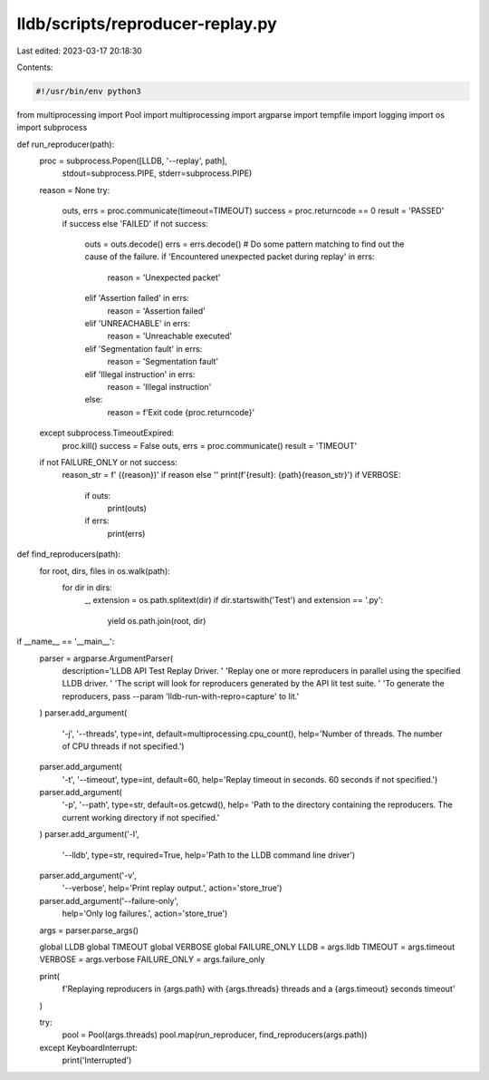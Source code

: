 lldb/scripts/reproducer-replay.py
=================================

Last edited: 2023-03-17 20:18:30

Contents:

.. code-block:: py

    #!/usr/bin/env python3

from multiprocessing import Pool
import multiprocessing
import argparse
import tempfile
import logging
import os
import subprocess


def run_reproducer(path):
    proc = subprocess.Popen([LLDB, '--replay', path],
                            stdout=subprocess.PIPE,
                            stderr=subprocess.PIPE)
    reason = None
    try:
        outs, errs = proc.communicate(timeout=TIMEOUT)
        success = proc.returncode == 0
        result = 'PASSED' if success else 'FAILED'
        if not success:
            outs = outs.decode()
            errs = errs.decode()
            # Do some pattern matching to find out the cause of the failure.
            if 'Encountered unexpected packet during replay' in errs:
                reason = 'Unexpected packet'
            elif 'Assertion failed' in errs:
                reason = 'Assertion failed'
            elif 'UNREACHABLE' in errs:
                reason = 'Unreachable executed'
            elif 'Segmentation fault' in errs:
                reason = 'Segmentation fault'
            elif 'Illegal instruction' in errs:
                reason = 'Illegal instruction'
            else:
                reason = f'Exit code {proc.returncode}'
    except subprocess.TimeoutExpired:
        proc.kill()
        success = False
        outs, errs = proc.communicate()
        result = 'TIMEOUT'

    if not FAILURE_ONLY or not success:
        reason_str = f' ({reason})' if reason else ''
        print(f'{result}: {path}{reason_str}')
        if VERBOSE:
            if outs:
                print(outs)
            if errs:
                print(errs)


def find_reproducers(path):
    for root, dirs, files in os.walk(path):
        for dir in dirs:
            _, extension = os.path.splitext(dir)
            if dir.startswith('Test') and extension == '.py':
                yield os.path.join(root, dir)


if __name__ == '__main__':
    parser = argparse.ArgumentParser(
        description='LLDB API Test Replay Driver. '
        'Replay one or more reproducers in parallel using the specified LLDB driver. '
        'The script will look for reproducers generated by the API lit test suite. '
        'To generate the reproducers, pass --param \'lldb-run-with-repro=capture\' to lit.'
    )
    parser.add_argument(
        '-j',
        '--threads',
        type=int,
        default=multiprocessing.cpu_count(),
        help='Number of threads. The number of CPU threads if not specified.')
    parser.add_argument(
        '-t',
        '--timeout',
        type=int,
        default=60,
        help='Replay timeout in seconds. 60 seconds if not specified.')
    parser.add_argument(
        '-p',
        '--path',
        type=str,
        default=os.getcwd(),
        help=
        'Path to the directory containing the reproducers. The current working directory if not specified.'
    )
    parser.add_argument('-l',
                        '--lldb',
                        type=str,
                        required=True,
                        help='Path to the LLDB command line driver')
    parser.add_argument('-v',
                        '--verbose',
                        help='Print replay output.',
                        action='store_true')
    parser.add_argument('--failure-only',
                        help='Only log failures.',
                        action='store_true')
    args = parser.parse_args()

    global LLDB
    global TIMEOUT
    global VERBOSE
    global FAILURE_ONLY
    LLDB = args.lldb
    TIMEOUT = args.timeout
    VERBOSE = args.verbose
    FAILURE_ONLY = args.failure_only

    print(
        f'Replaying reproducers in {args.path} with {args.threads} threads and a {args.timeout} seconds timeout'
    )

    try:
        pool = Pool(args.threads)
        pool.map(run_reproducer, find_reproducers(args.path))
    except KeyboardInterrupt:
        print('Interrupted')



